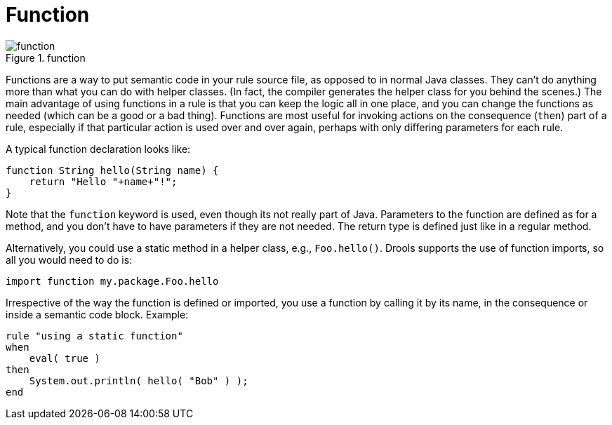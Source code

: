 = Function

.function
image::droolsImages/LanguageReference/function.png[align="center"]


Functions are a way to put semantic code in your rule source file, as opposed to in normal Java classes.
They can't do anything more than what you can do with helper classes.
(In fact, the compiler generates the helper class for you behind the scenes.) The main advantage of using functions in a rule is that you can keep the logic all in one place, and you can change the functions as needed (which can be a good or a bad thing). Functions are most useful for invoking actions on the consequence (``then``) part of a rule, especially if that particular action is used over and over again, perhaps with only differing parameters for each rule.

A typical function declaration looks like:

[source]
----
function String hello(String name) {
    return "Hello "+name+"!";
}
----


Note that the `function` keyword is used, even though its not really part of Java.
Parameters to the function are defined as for a method, and you don't have to have parameters if they are not needed.
The return type is defined just like in a regular method.

Alternatively, you could use a static method in a helper class, e.g., ``Foo.hello()``.
Drools supports the use of function imports, so all you would need to do is:

[source]
----
import function my.package.Foo.hello
----


Irrespective of the way the function is defined or imported, you use a function by calling it by its name, in the consequence or inside a semantic code block.
Example:

[source]
----
rule "using a static function"
when 
    eval( true )
then
    System.out.println( hello( "Bob" ) );
end
----
